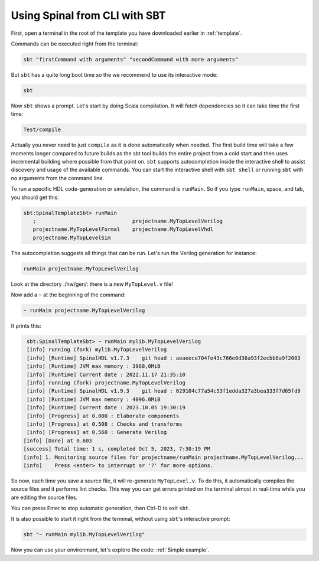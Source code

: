 .. _Using SBT:

Using Spinal from CLI with SBT
==============================

First, open a terminal in the root of the template you have downloaded earlier
in :ref:`template`.

Commands can be executed right from the terminal:

.. code-block:: sh

   sbt "firstCommand with arguments" "secondCommand with more arguments"

But ``sbt`` has a quite long boot time so the we recommend to use its
interactive mode:

.. code-block:: sh

   sbt

Now ``sbt`` shows a prompt. Let's start by doing Scala compilation. It will
fetch dependencies so it can take time the first time:

.. code-block::

   Test/compile

Actually you never need to just ``compile`` as it is done automatically when
needed. The first build time will take a few moments longer compared to future builds
as the sbt tool builds the entire project from a cold start and then uses incremental
building where possible from that point on.  ``sbt`` supports autocompletion inside
the interactive shell to assist discovery and usage of the available commands. 
You can start the interactive shell with ``sbt shell`` or running ``sbt``
with no arguments from the command line.

To run a specific HDL code-generation or simulation, the command is ``runMain``. So
if you type ``runMain``, space, and tab, you should get this:

.. code-block::

   sbt:SpinalTemplateSbt> runMain 
      ;                               projectname.MyTopLevelVerilog
      projectname.MyTopLevelFormal    projectname.MyTopLevelVhdl
      projectname.MyTopLevelSim

The autocompletion suggests all things that can be run. Let's run the Verilog
generation for instance:

.. code-block::

   runMain projectname.MyTopLevelVerilog

Look at the directory ./hw/gen/: there is a new ``MyTopLevel.v`` file!

Now add a ``~`` at the beginning of the command:

.. code-block::

   ~ runMain projectname.MyTopLevelVerilog

It prints this:

.. code-block::

   sbt:SpinalTemplateSbt> ~ runMain mylib.MyTopLevelVerilog
   [info] running (fork) mylib.MyTopLevelVerilog
   [info] [Runtime] SpinalHDL v1.7.3    git head : aeaeece704fe43c766e0d36a93f2ecbb8a9f2003
   [info] [Runtime] JVM max memory : 3968,0MiB
   [info] [Runtime] Current date : 2022.11.17 21:35:10
   [info] running (fork) projectname.MyTopLevelVerilog 
   [info] [Runtime] SpinalHDL v1.9.3    git head : 029104c77a54c53f1edda327a3bea333f7d65fd9
   [info] [Runtime] JVM max memory : 4096.0MiB
   [info] [Runtime] Current date : 2023.10.05 19:30:19
   [info] [Progress] at 0.000 : Elaborate components
   [info] [Progress] at 0.508 : Checks and transforms
   [info] [Progress] at 0.560 : Generate Verilog
  [info] [Done] at 0.603
  [success] Total time: 1 s, completed Oct 5, 2023, 7:30:19 PM
  [info] 1. Monitoring source files for projectname/runMain projectname.MyTopLevelVerilog...
  [info]    Press <enter> to interrupt or '?' for more options.

So now, each time you save a source file, it will re-generate ``MyTopLevel.v``.
To do this, it automatically compiles the source files and it performs lint
checks. This way you can get errors printed on the terminal almost in real-time
while you are editing the source files.

You can press Enter to stop automatic generation, then Ctrl-D to exit ``sbt``.

It is also possible to start it right from the terminal, without using ``sbt``'s
interactive prompt:

.. code-block:: sh

   sbt "~ runMain mylib.MyTopLevelVerilog"

Now you can use your environment, let's explore the code: :ref:`Simple example`.
